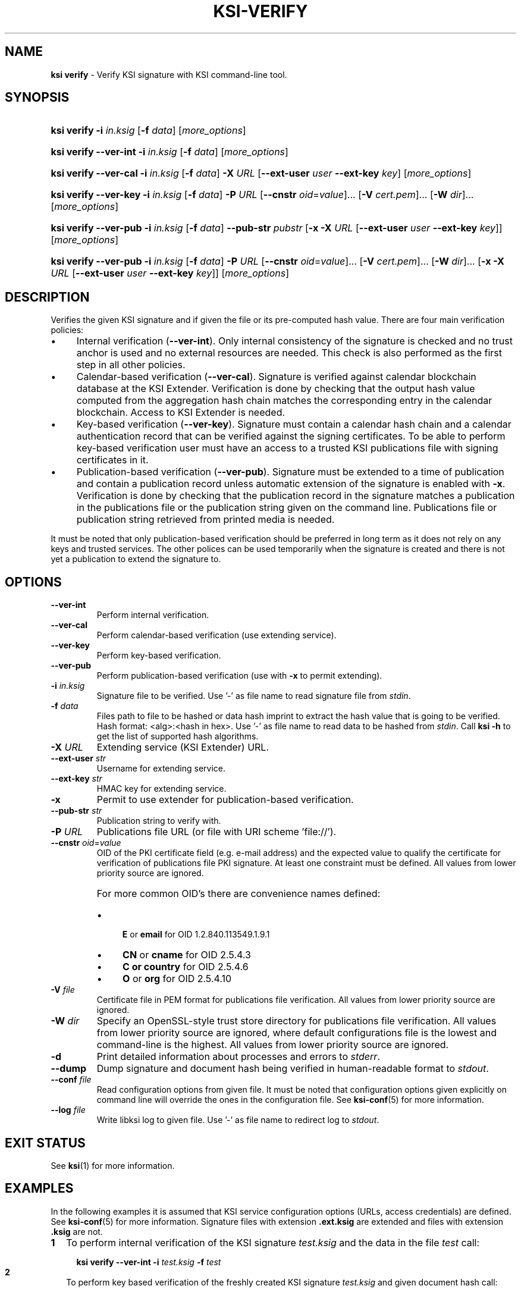 .TH KSI-VERIFY 1
.\"
.\"
.\"
.SH NAME
\fBksi verify \fR- Verify KSI signature with KSI command-line tool.
.\"
.\"
.SH SYNOPSIS
.\"
.HP 4
\fBksi verify -i \fIin.ksig \fR[\fB-f \fIdata\fR] [\fImore_options\fR]
.HP 4
\fBksi verify --ver-int -i \fIin.ksig \fR[\fB-f \fIdata\fR] [\fImore_options\fR]
.HP 4
\fBksi verify --ver-cal -i \fIin.ksig \fR[\fB-f \fIdata\fR] \fB-X \fIURL \fR[\fB--ext-user \fIuser \fB--ext-key \fIkey\fR] [\fImore_options\fR]
.HP 4
\fBksi verify --ver-key -i \fIin.ksig \fR[\fB-f \fIdata\fR] \fB-P \fIURL \fR[\fB--cnstr \fIoid\fR=\fIvalue\fR]... \fR[\fB-V \fIcert.pem\fR]... \fR[\fB-W \fIdir\fR]... [\fImore_options\fR]
.HP 4
\fBksi verify --ver-pub -i \fIin.ksig \fR[\fB-f \fIdata\fR] \fB--pub-str \fIpubstr \fR[\fB-x -X \fIURL \fR[\fB--ext-user \fIuser \fB--ext-key \fIkey\fR]] [\fImore_options\fR]
.HP 4
\fBksi verify --ver-pub -i \fIin.ksig \fR[\fB-f \fIdata\fR] \fB-P \fIURL \fR[\fB--cnstr \fIoid\fR=\fIvalue\fR]... \fR[\fB-V \fIcert.pem\fR]... \fR[\fB-W \fIdir\fR]... \fR[\fB-x -X \fIURL \fR[\fB--ext-user \fIuser \fB--ext-key \fIkey\fR]] [\fImore_options\fR]
.\"
.\"
.SH DESCRIPTION
.\"
Verifies the given KSI signature and if given the file or its pre-computed hash value. There are four main verification policies:
.LP
.IP \(bu 4
Internal verification (\fB--ver-int\fR). Only internal consistency of the signature is checked and no trust anchor is used and no external resources are needed. This check is also performed as the first step in all other policies.
.IP \(bu 4
Calendar-based verification (\fB--ver-cal\fR). Signature is verified against calendar blockchain database at the KSI Extender. Verification is done by checking that the output hash value computed from the aggregation hash chain matches the corresponding entry in the calendar blockchain. Access to KSI Extender is needed.
.IP \(bu 4
Key-based verification (\fB--ver-key\fR). Signature must contain a calendar hash chain and a calendar authentication record that can be verified against the signing certificates. To be able to perform key-based verification user must have an access to a trusted KSI publications file with signing certificates in it.
.IP \(bu 4
Publication-based verification (\fB--ver-pub\fR). Signature must be extended to a time of publication and contain a publication record unless automatic extension of the signature is enabled with \fB-x\fR. Verification is done by checking that the publication record in the signature matches a publication in the publications file or the publication string given on the command line. Publications file or publication string retrieved from printed media is needed.
.LP
It must be noted that only publication-based verification should be preferred in long term as it does not rely on any keys and trusted services. The other polices can be used temporarily when the signature is created and there is not yet a publication to extend the signature to.
.\"
.\"
.SH OPTIONS
.\"
.TP
\fB--ver-int\fR
Perform internal verification.
.\"
.TP
\fB--ver-cal\fR
Perform calendar-based verification (use extending service).
.\"
.TP
\fB--ver-key\fR
Perform key-based verification.
.\"
.TP
\fB--ver-pub\fR
Perform publication-based verification (use with \fB-x\fR to permit extending).
.\"
.TP
\fB-i \fIin.ksig\fR
Signature file to be verified. Use '-' as file name to read signature file from \fIstdin\fR.
.\"
.TP
\fB-f \fIdata\fR
Files path to file to be hashed or data hash imprint to extract the hash value that is going to be verified. Hash format: <alg>:<hash in hex>. Use '-' as file name to read data to be hashed from \fIstdin\fR. Call \fBksi -h \fRto get the list of supported hash algorithms.
.\"
.TP
\fB-X \fIURL\fR
Extending service (KSI Extender) URL.
.\"
.TP
\fB--ext-user \fIstr\fR
Username for extending service.
.\"
.TP
\fB--ext-key \fIstr\fR
HMAC key for extending service.
.\"
.TP
\fB-x\fR
Permit to use extender for publication-based verification.
.\"
.TP
\fB--pub-str \fIstr\fR
Publication string to verify with.
.\"
.TP
\fB-P \fIURL\fR
Publications file URL (or file with URI scheme 'file://').
.\"
.TP
\fB--cnstr \fIoid\fR=\fIvalue\fR
OID of the PKI certificate field (e.g. e-mail address) and the expected value to qualify the certificate for verification of publications file PKI signature. At least one constraint must be defined. All values from lower priority source are ignored.
.RS
.HP 0
For more common OID's there are convenience names defined:
.IP \(bu 4
\fBE\fR or \fBemail\fR for OID 1.2.840.113549.1.9.1
.IP \(bu 4
\fBCN\fR or \fBcname\fR for OID 2.5.4.3
.IP \(bu 4
\fBC or \fBcountry\fR for OID 2.5.4.6
.IP \(bu 4
\fBO\fR or \fBorg\fR for OID 2.5.4.10
.RE
.\"
.TP
\fB-V \fIfile\fR
Certificate file in PEM format for publications file verification. All values from lower priority source are ignored.
.\"
.TP
\fB-W \fIdir\fR
Specify an OpenSSL-style trust store directory for publications file verification. All values from lower priority source are ignored, where default configurations file is the lowest and command-line is the highest. All values from lower priority source are ignored.
.\"
.TP
\fB-d\fR
Print detailed information about processes and errors to \fIstderr\fR.
.\"
.TP
\fB--dump\fR
Dump signature and document hash being verified in human-readable format to \fIstdout\fR.
.\"
.TP
\fB--conf \fIfile\fR
Read configuration options from given file. It must be noted that configuration options given explicitly on command line will override the ones in the configuration file. See \fBksi-conf\fR(5) for more information.
.\"
.TP
\fB--log \fIfile\fR
Write libksi log to given file. Use '-' as file name to redirect log to \fIstdout\fR.
.br
.\"
.\"
.\"
.SH EXIT STATUS
See \fBksi\fR(1) for more information.
.\"
.\"
.\"
.SH EXAMPLES
.\"
In the following examples it is assumed that KSI service configuration options (URLs, access credentials) are defined. See \fBksi-conf\fR(5) for more information. Signature files with extension \fB.ext.ksig\fR are extended and files with extension \fB.ksig\fR are not.
.\"
.TP 2
\fB1
\fRTo perform internal verification of the KSI signature \fItest.ksig \fRand the data in the file \fItest \fRcall:
.LP
.RS 4
.HP 4
\fBksi verify --ver-int -i \fItest.ksig\fR \fB-f \fItest\fR
.RE
.\"
.TP 2
\fB2
\fRTo perform key based verification of the freshly created KSI signature \fItest.ksig \fRand given document hash call:
.LP
.RS 4
.HP 4
\fBksi verify --ver-key -i \fItest.ksig\fR \fB-f \fISHA-256:c8ef6d57ac28d1b4e95a513959f5fcdd0688380a43d601a5ace1d2e96884690a\fR
.RE
.\"
.TP 2
\fB3
\fRTo perform calendar-based verification of the KSI signature \fItest.ksig \fRand:
.LP
.RS 4
.HP 4
\fBksi verify --ver-cal -i \fItest.ksig\fR
.RE
.\"
.TP 2
\fB4
\fRTo perform publication-based verification (using publication string) of the KSI signature \fItest.ext.ksig \fRcall:
.LP
.RS 4
.HP 4
\fBksi verify --ver-pub -i \fItest.ext.ksig\fR \fB--pub-str \fIAAAAAA-CWYEKQ-AAIYPA-UJ4GRT-HXMFBE-OTB4AB-XH3PT3-KNIKGV-PYCJXU-HL2TN4-RG6SCC-3ZGSBM
.RE
.\"
.TP 2
\fB5
\fRTo perform publication-based verification (using a publications file auto-downloaded and verified based on the default configuration options) of the KSI signature  \fItest.ext.ksig \fRcall:
.LP
.RS 4
.HP 4
\fBksi verify --ver-pub -i \fItest.ext.ksig\fR
.RE
.\"
.TP 2
\fB6
\fRTo perform publication-based verification of the KSI signature \fItest.ksig\fR, possibly extending it on the fly call:
.LP
.RS 4
.HP 4
\fBksi verify --ver-pub -i \fItest.ksig\fR \fB-x
.RE
.\"
.TP 2
\fB7
To perform verification of the KSI signature \fItest.ksig\fR using any policy possible, depending on the current state of the signature and dump its content:
.LP
.RS 4
.HP 4
\fBksi verify -i \fItest.ksig\fR \fB--dump\fR
.RE
.\"
.\"
.\"
.SH ENVIRONMENT
.LP
Use the environment variable \fBKSI_CONF\fR to define the default configuration file. See \fBksi-conf\fR(5) for more information.
.LP
.SH AUTHOR
.LP
Guardtime AS, http://www.guardtime.com/
.LP
.SH SEE ALSO
.LP
\fBksi\fR(1), \fBksi-sign\fR(1), \fBksi-extend\fR(1), \fBksi-pubfile\fR(1), \fBksi-conf\fR(5)
